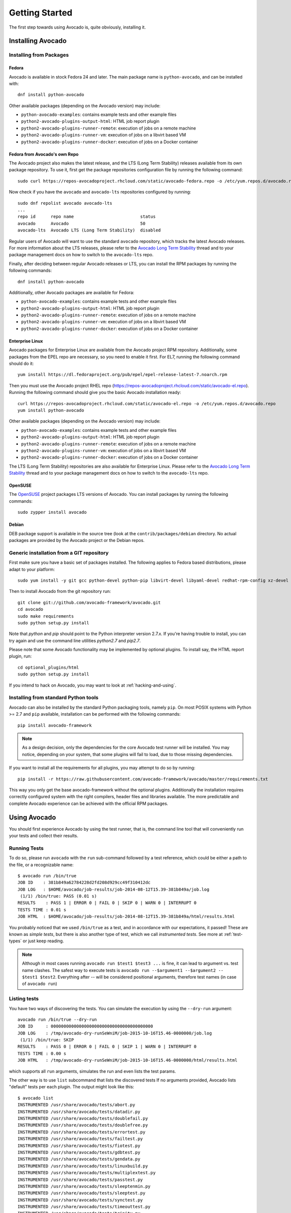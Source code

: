 .. _get-started:

===============
Getting Started
===============

The first step towards using Avocado is, quite obviously, installing it.

.. Note: this section section shares content with the project README
         file.  When editing this section, also sync the content with
         the README file.  Also notice that this file uses a larger
         set of ReST/sphinx statements, which do not look as good on a
         plain README file.

Installing Avocado
==================

Installing from Packages
------------------------

Fedora
~~~~~~

Avocado is available in stock Fedora 24 and later.  The main package
name is ``python-avocado``, and can be installed with::

    dnf install python-avocado

Other available packages (depending on the Avocado version) may include:

* ``python-avocado-examples``: contains example tests and other example files
* ``python2-avocado-plugins-output-html``: HTML job report plugin
* ``python2-avocado-plugins-runner-remote``: execution of jobs on a remote machine
* ``python2-avocado-plugins-runner-vm``: execution of jobs on a libvirt based VM
* ``python2-avocado-plugins-runner-docker``: execution of jobs on a Docker container

Fedora from Avocado's own Repo
~~~~~~~~~~~~~~~~~~~~~~~~~~~~~~

The Avocado project also makes the latest release, and the LTS (Long
Term Stability) releases available from its own package repository.
To use it, first get the package repositories configuration file by
running the following command::

    sudo curl https://repos-avocadoproject.rhcloud.com/static/avocado-fedora.repo -o /etc/yum.repos.d/avocado.repo

Now check if you have the ``avocado`` and ``avocado-lts`` repositories configured by running::

    sudo dnf repolist avocado avocado-lts
    ...
    repo id      repo name                          status
    avocado      Avocado                            50
    avocado-lts  Avocado LTS (Long Term Stability)  disabled

Regular users of Avocado will want to use the standard ``avocado``
repository, which tracks the latest Avocado releases.  For more
information about the LTS releases, please refer to the `Avocado Long
Term Stability`_ thread and to your package management docs on
how to switch to the ``avocado-lts`` repo.

Finally, after deciding between regular Avocado releases or LTS, you
can install the RPM packages by running the following commands::

    dnf install python-avocado

Additionally, other Avocado packages are available for Fedora:

* ``python-avocado-examples``: contains example tests and other example files
* ``python2-avocado-plugins-output-html``: HTML job report plugin
* ``python2-avocado-plugins-runner-remote``: execution of jobs on a remote machine
* ``python2-avocado-plugins-runner-vm``: execution of jobs on a libvirt based VM
* ``python2-avocado-plugins-runner-docker``: execution of jobs on a Docker container

Enterprise Linux
~~~~~~~~~~~~~~~~

Avocado packages for Enterprise Linux are available from the Avocado
project RPM repository.  Additionally, some packages from the EPEL repo are
necessary, so you need to enable it first.  For EL7, running the
following command should do it::

    yum install https://dl.fedoraproject.org/pub/epel/epel-release-latest-7.noarch.rpm

Then you must use the Avocado project RHEL repo
(https://repos-avocadoproject.rhcloud.com/static/avocado-el.repo).
Running the following command should give you the basic Avocado
installation ready::

    curl https://repos-avocadoproject.rhcloud.com/static/avocado-el.repo -o /etc/yum.repos.d/avocado.repo
    yum install python-avocado

Other available packages (depending on the Avocado version) may include:

* ``python-avocado-examples``: contains example tests and other example files
* ``python2-avocado-plugins-output-html``: HTML job report plugin
* ``python2-avocado-plugins-runner-remote``: execution of jobs on a remote machine
* ``python2-avocado-plugins-runner-vm``: execution of jobs on a libvirt based VM
* ``python2-avocado-plugins-runner-docker``: execution of jobs on a Docker container

The LTS (Long Term Stability) repositories are also available for
Enterprise Linux.  Please refer to the `Avocado Long Term
Stability`_ thread and to your package management docs on how to
switch to the ``avocado-lts`` repo.

OpenSUSE
~~~~~~~~

The `OpenSUSE`_ project packages LTS versions of Avocado.  You can
install packages by running the following commands::

  sudo zypper install avocado

Debian
~~~~~~

DEB package support is available in the source tree (look at the
``contrib/packages/debian`` directory.  No actual packages are
provided by the Avocado project or the Debian repos.

Generic installation from a GIT repository
------------------------------------------

First make sure you have a basic set of packages installed. The
following applies to Fedora based distributions, please adapt to
your platform::

    sudo yum install -y git gcc python-devel python-pip libvirt-devel libyaml-devel redhat-rpm-config xz-devel

Then to install Avocado from the git repository run::

    git clone git://github.com/avocado-framework/avocado.git
    cd avocado
    sudo make requirements
    sudo python setup.py install

Note that `python` and `pip` should point to the Python interpreter version 2.7.x.
If you're having trouble to install, you can try again and use the command line
utilities `python2.7` and `pip2.7`.

Please note that some Avocado functionality may be implemented by
optional plugins.  To install say, the HTML report plugin, run::

    cd optional_plugins/html
    sudo python setup.py install

If you intend to hack on Avocado, you may want to look at :ref:`hacking-and-using`.

Installing from standard Python tools
-------------------------------------

Avocado can also be installed by the standard Python packaging tools,
namely ``pip``.  On most POSIX systems with Python >= 2.7 and ``pip``
available, installation can be performed with the following commands::

  pip install avocado-framework

.. note:: As a design decision, only the dependencies for the core
          Avocado test runner will be installed.  You may notice,
          depending on your system, that some plugins will fail to load,
          due to those missing dependencies.

If you want to install all the requirements for all plugins, you may
attempt to do so by running::

  pip install -r https://raw.githubusercontent.com/avocado-framework/avocado/master/requirements.txt

This way you only get the base avocado-framework without the optional
plugins. Additionally the installation requires correctly configured
system with the right compilers, header files and libraries available.
The more predictable and complete Avocado experience can be achieved with
the official RPM packages.

Using Avocado
=============

You should first experience Avocado by using the test runner, that is, the command
line tool that will conveniently run your tests and collect their results.

Running Tests
-------------

To do so, please run ``avocado`` with the ``run`` sub-command followed by
a test reference, which could be either a path to the file, or a
recognizable name::

    $ avocado run /bin/true
    JOB ID    : 381b849a62784228d2fd208d929cc49f310412dc
    JOB LOG   : $HOME/avocado/job-results/job-2014-08-12T15.39-381b849a/job.log
     (1/1) /bin/true: PASS (0.01 s)
    RESULTS    : PASS 1 | ERROR 0 | FAIL 0 | SKIP 0 | WARN 0 | INTERRUPT 0
    TESTS TIME : 0.01 s
    JOB HTML  : $HOME/avocado/job-results/job-2014-08-12T15.39-381b849a/html/results.html

You probably noticed that we used ``/bin/true`` as a test, and in accordance with our
expectations, it passed! These are known as `simple tests`, but there is also another
type of test, which we call `instrumented tests`. See more at :ref:`test-types` or just
keep reading.

.. note:: Although in most cases running ``avocado run $test1 $test3 ...`` is
          fine, it can lead to argument vs. test name clashes. The safest
          way to execute tests is ``avocado run --$argument1 --$argument2
          -- $test1 $test2``. Everything after `--` will be considered
          positional arguments, therefore test names (in case of
          ``avocado run``)

Listing tests
-------------

You have two ways of discovering the tests. You can simulate the execution by
using the ``--dry-run`` argument::

    avocado run /bin/true --dry-run
    JOB ID     : 0000000000000000000000000000000000000000
    JOB LOG    : /tmp/avocado-dry-runSeWniM/job-2015-10-16T15.46-0000000/job.log
     (1/1) /bin/true: SKIP
    RESULTS    : PASS 0 | ERROR 0 | FAIL 0 | SKIP 1 | WARN 0 | INTERRUPT 0
    TESTS TIME : 0.00 s
    JOB HTML   : /tmp/avocado-dry-runSeWniM/job-2015-10-16T15.46-0000000/html/results.html

which supports all ``run`` arguments, simulates the run and even lists the test params.

The other way is to use ``list`` subcommand that lists the discovered tests
If no arguments provided, Avocado lists "default" tests per each plugin.
The output might look like this::

    $ avocado list
    INSTRUMENTED /usr/share/avocado/tests/abort.py
    INSTRUMENTED /usr/share/avocado/tests/datadir.py
    INSTRUMENTED /usr/share/avocado/tests/doublefail.py
    INSTRUMENTED /usr/share/avocado/tests/doublefree.py
    INSTRUMENTED /usr/share/avocado/tests/errortest.py
    INSTRUMENTED /usr/share/avocado/tests/failtest.py
    INSTRUMENTED /usr/share/avocado/tests/fiotest.py
    INSTRUMENTED /usr/share/avocado/tests/gdbtest.py
    INSTRUMENTED /usr/share/avocado/tests/gendata.py
    INSTRUMENTED /usr/share/avocado/tests/linuxbuild.py
    INSTRUMENTED /usr/share/avocado/tests/multiplextest.py
    INSTRUMENTED /usr/share/avocado/tests/passtest.py
    INSTRUMENTED /usr/share/avocado/tests/sleeptenmin.py
    INSTRUMENTED /usr/share/avocado/tests/sleeptest.py
    INSTRUMENTED /usr/share/avocado/tests/synctest.py
    INSTRUMENTED /usr/share/avocado/tests/timeouttest.py
    INSTRUMENTED /usr/share/avocado/tests/trinity.py
    INSTRUMENTED /usr/share/avocado/tests/warntest.py
    INSTRUMENTED /usr/share/avocado/tests/whiteboard.py
    ...

These Python files are considered by Avocado to contain ``INSTRUMENTED``
tests.

Let's now list only the executable shell scripts::

    $ avocado list | grep ^SIMPLE
    SIMPLE       /usr/share/avocado/tests/env_variables.sh
    SIMPLE       /usr/share/avocado/tests/output_check.sh
    SIMPLE       /usr/share/avocado/tests/simplewarning.sh
    SIMPLE       /usr/share/avocado/tests/failtest.sh
    SIMPLE       /usr/share/avocado/tests/passtest.sh

Here, as mentioned before, ``SIMPLE`` means that those files are executables
treated as simple tests. You can also give the ``--verbose`` or ``-V`` flag to
display files that were found by Avocado, but are not considered Avocado tests::

    $ avocado list examples/gdb-prerun-scripts/ -V
    Type       file
    NOT_A_TEST examples/gdb-prerun-scripts/README
    NOT_A_TEST examples/gdb-prerun-scripts/pass-sigusr1

    SIMPLE: 0
    INSTRUMENTED: 0
    MISSING: 0
    NOT_A_TEST: 2

Notice that the verbose flag also adds summary information.

Writing a Simple Test
=====================

This very simple example of simple test written in shell script::

    $ echo '#!/bin/bash' > /tmp/simple_test.sh
    $ echo 'exit 0' >> /tmp/simple_test.sh
    $ chmod +x /tmp/simple_test.sh

Notice that the file is given executable permissions, which is a requirement for
Avocado to treat it as a simple test. Also notice that the script exits with status
code 0, which signals a successful result to Avocado.

Running A More Complex Test Job
===============================

You can run any number of test in an arbitrary order, as well as mix and match
instrumented and simple tests::

    $ avocado run failtest.py sleeptest.py synctest.py failtest.py synctest.py /tmp/simple_test.sh
    JOB ID    : 86911e49b5f2c36caeea41307cee4fecdcdfa121
    JOB LOG   : $HOME/avocado/job-results/job-2014-08-12T15.42-86911e49/job.log
     (1/6) failtest.py:FailTest.test: FAIL (0.00 s)
     (2/6) sleeptest.py:SleepTest.test: PASS (1.00 s)
     (3/6) synctest.py:SyncTest.test: PASS (2.43 s)
     (4/6) failtest.py:FailTest.test: FAIL (0.00 s)
     (5/6) synctest.py:SyncTest.test: PASS (2.44 s)
     (6/6) /tmp/simple_test.sh.1: PASS (0.02 s)
    RESULTS    : PASS 4 | ERROR 0 | FAIL 2 | SKIP 0 | WARN 0 | INTERRUPT 0
    TESTS TIME : 5.88 s
    JOB HTML  : $HOME/avocado/job-results/job-2014-08-12T15.42-86911e49/html/results.html

Interrupting The Job On First Failed Test (failfast)
====================================================

The Avocado ``run`` command has the option ``--failfast on`` to exit the job
on first failed test::

    $ avocado run --failfast on /bin/true /bin/false /bin/true /bin/true
    JOB ID     : eaf51b8c7d6be966bdf5562c9611b1ec2db3f68a
    JOB LOG    : $HOME/avocado/job-results/job-2016-07-19T09.43-eaf51b8/job.log
     (1/4) /bin/true: PASS (0.01 s)
     (2/4) /bin/false: FAIL (0.01 s)
    Interrupting job (failfast).
    RESULTS    : PASS 1 | ERROR 0 | FAIL 1 | SKIP 2 | WARN 0 | INTERRUPT 0
    TESTS TIME : 0.02 s
    JOB HTML   : /home/apahim/avocado/job-results/job-2016-07-19T09.43-eaf51b8/html/results.html

The ``--failfast`` option accepts the argument ``off``. Since it's disabled
by default, the ``off`` argument only makes sense in replay jobs, when the
original job was executed with ``--failfast on``.

.. _running-external-runner:

Running Tests With An External Runner
=====================================

It's quite common to have organically grown test suites in most
software projects. These usually include a custom built, very specific
test runner that knows how to find and run their own tests.

Still, running those tests inside Avocado may be a good idea for
various reasons, including being able to have results in different
human and machine readable formats, collecting system information
alongside those tests (the Avocado's `sysinfo` functionality), and
more.

Avocado makes that possible by means of its "external runner" feature. The
most basic way of using it is::

    $ avocado run --external-runner=/path/to/external_runner foo bar baz

In this example, Avocado will report individual test results for tests
`foo`, `bar` and `baz`. The actual results will be based on the return
code of individual executions of `/path/to/external_runner foo`,
`/path/to/external_runner bar` and finally `/path/to/external_runner baz`.

As another way to explain an show how this feature works, think of the
"external runner" as some kind of interpreter and the individual tests as
anything that this interpreter recognizes and is able to execute. A
UNIX shell, say `/bin/sh` could be considered an external runner, and
files with shell code could be considered tests::

    $ echo "exit 0" > /tmp/pass
    $ echo "exit 1" > /tmp/fail
    $ avocado run --external-runner=/bin/sh /tmp/pass /tmp/fail
    JOB ID     : 4a2a1d259690cc7b226e33facdde4f628ab30741
    JOB LOG    : /home/<user>/avocado/job-results/job-<date>-<shortid>/job.log
    (1/2) /tmp/pass: PASS (0.01 s)
    (2/2) /tmp/fail: FAIL (0.01 s)
    RESULTS    : PASS 1 | ERROR 0 | FAIL 1 | SKIP 0 | WARN 0 | INTERRUPT 0
    TESTS TIME : 0.01 s
    JOB HTML   : /home/<user>/avocado/job-results/job-<date>-<shortid>/html/results.html

This example is pretty obvious, and could be achieved by giving
`/tmp/pass` and `/tmp/fail` shell "shebangs" (`#!/bin/sh`), making
them executable (`chmod +x /tmp/pass /tmp/fail)`, and running them as
"SIMPLE" tests.

But now consider the following example::

    $ avocado run --external-runner=/bin/curl http://local-avocado-server:9405/jobs/ \
                                           http://remote-avocado-server:9405/jobs/
    JOB ID     : 56016a1ffffaba02492fdbd5662ac0b958f51e11
    JOB LOG    : /home/<user>/avocado/job-results/job-<date>-<shortid>/job.log
    (1/2) http://local-avocado-server:9405/jobs/: PASS (0.02 s)
    (2/2) http://remote-avocado-server:9405/jobs/: FAIL (3.02 s)
    RESULTS    : PASS 1 | ERROR 0 | FAIL 1 | SKIP 0 | WARN 0 | INTERRUPT 0
    TESTS TIME : 3.04 s
    JOB HTML   : /home/<user>/avocado/job-results/job-<date>-<shortid>/html/results.html

This effectively makes `/bin/curl` an "external test runner", responsible for
trying to fetch those URLs, and reporting PASS or FAIL for each of them.

Debugging tests
===============

Showing test output
-------------------

When developing new tests, you frequently want to look straight at the
job log, without switching screens or having to "tail" the job log.

In order to do that, you can use ``avocado --show test run ...`` or
``avocado run --show-job-log ...`` options::

    $ avocado --show test run examples/tests/sleeptest.py
    ...
    Job ID: f9ea1742134e5352dec82335af584d1f151d4b85

    START 1-sleeptest.py:SleepTest.test

    PARAMS (key=timeout, path=*, default=None) => None
    PARAMS (key=sleep_length, path=*, default=1) => 1
    Sleeping for 1.00 seconds
    PASS 1-sleeptest.py:SleepTest.test

    Test results available in $HOME/avocado/job-results/job-2015-06-02T10.45-f9ea174

As you can see, the UI output is suppressed and only the job log is shown,
making this a useful feature for test development and debugging.

Interrupting tests execution
----------------------------

To interrupt a job execution a user can press ``ctrl+c`` which after a single
press sends SIGTERM to the main test's process and waits for it to finish.
If this does not help user can press ``ctrl+c`` again (after 2s grace period)
which destroys the test's process ungracefully and safely finishes the job
execution always providing the test results.

To pause the test execution a user can use ``ctrl+z`` which sends ``SIGSTOP``
to all processes inherited from the test's PID. We do our best to stop all
processes, but the operation is not atomic and some new processes might
not be stopped. Another ``ctrl+z`` sends ``SIGCONT`` to all
processes inherited by the test's PID resuming the execution. Note the
test execution time (concerning the test timeout) are still running while
the test's process is stopped.

The test can also be interrupted by an Avocado feature. One example would
be the `Debugging with GDB` :doc:`DebuggingWithGDB` feature.

For custom interactions it is also possible to use other means like ``pdb``
or ``pydevd`` :doc:`DevelopmentTips` breakpoints. Beware it's not possible
to use ``STDIN`` from tests (unless dark magic is used).

.. _Avocado Long Term Stability: https://www.redhat.com/archives/avocado-devel/2016-April/msg00038.html
.. _OpenSUSE: https://build.opensuse.org/package/show/Virtualization:Tests/avocado
